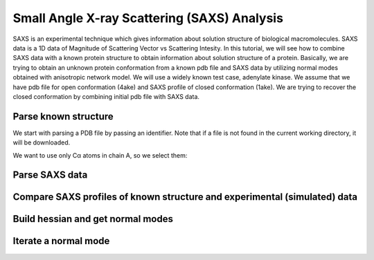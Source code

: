 .. _saxs:

Small Angle X-ray Scattering (SAXS) Analysis
===============================================================================
SAXS is an experimental technique which gives information about solution
structure of biological macromolecules. SAXS data is a 1D data of Magnitude of
Scattering Vector vs Scattering Intesity. In this tutorial, we will see how to
combine SAXS data with a known protein structure to obtain information about
solution structure of a protein. Basically, we are trying to obtain an unknown
protein conformation from a known pdb file and SAXS data by utilizing normal
modes obtained with anisotropic network model. We will use a widely known test
case, adenylate kinase. We assume that we have pdb file for open conformation
(4ake) and SAXS profile of closed conformation (1ake). We are trying to recover
the closed conformation by combining initial pdb file with SAXS data. 

Parse known structure
-------------------------------------------------------------------------------
We start with parsing a PDB file by passing an identifier.
Note that if a file is not found in the current working directory, it will be
downloaded.

.. ipython:: python

	        protein = parsePDB('4ake')

We want to use only Cα atoms in chain A, so we select them:

.. ipython:: python

	        calphas = protein.select('protein and name CA and chain A')
		calphas
		   

Parse SAXS data
-------------------------------------------------------------------------------


Compare SAXS profiles of known structure and experimental (simulated) data
-------------------------------------------------------------------------------


Build hessian and get normal modes
-------------------------------------------------------------------------------


Iterate a normal mode
-------------------------------------------------------------------------------



